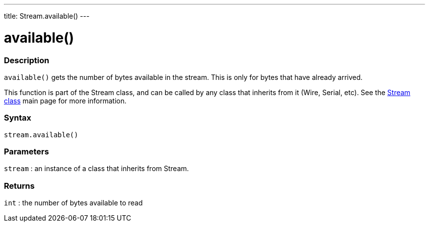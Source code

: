 ---
title: Stream.available()
---



= available()


// OVERVIEW SECTION STARTS
[#overview]
--

[float]
=== Description
`available()` gets the number of bytes available in the stream. This is only for bytes that have already arrived.

This function is part of the Stream class, and can be called by any class that inherits from it (Wire, Serial, etc). See the link:../../stream[Stream class] main page for more information.
[%hardbreaks]


[float]
=== Syntax
`stream.available()`


[float]
=== Parameters
`stream` : an instance of a class that inherits from Stream.

[float]
=== Returns
`int` : the number of bytes available to read

--
// OVERVIEW SECTION ENDS
